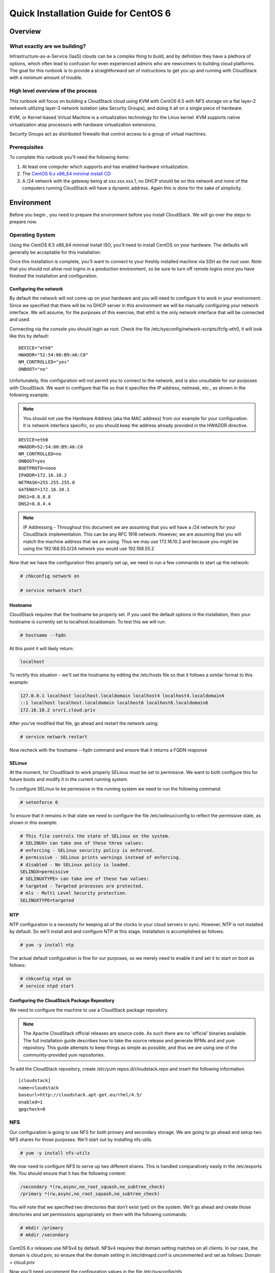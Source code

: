 .. Licensed to the Apache Software Foundation (ASF) under one
   or more contributor license agreements.  See the NOTICE file
   distributed with this work for additional information#
   regarding copyright ownership.  The ASF licenses this file
   to you under the Apache License, Version 2.0 (the
   "License"); you may not use this file except in compliance
   with the License.  You may obtain a copy of the License at
   http://www.apache.org/licenses/LICENSE-2.0
   Unless required by applicable law or agreed to in writing,
   software distributed under the License is distributed on an
   "AS IS" BASIS, WITHOUT WARRANTIES OR CONDITIONS OF ANY
   KIND, either express or implied.  See the License for the
   specific language governing permissions and limitations
   under the License.


Quick Installation Guide for CentOS 6
=====================================

Overview
--------

What exactly are we building?
~~~~~~~~~~~~~~~~~~~~~~~~~~~~~

Infrastructure-as-a-Service (IaaS) clouds can be a complex thing to build, and 
by definition they have a plethora of options, which often lead to confusion 
for even experienced admins who are newcomers to building cloud platforms. The 
goal for this runbook is to provide a straightforward set of instructions to 
get you up and running with CloudStack with a minimum amount of trouble.


High level overview of the process
~~~~~~~~~~~~~~~~~~~~~~~~~~~~~~~~~~

This runbook will focus on building a CloudStack cloud using KVM with CentOS 
6.5 with NFS storage on a flat layer-2 network utilizing layer-3 network 
isolation (aka Security Groups), and doing it all on a single piece of 
hardware.

KVM, or Kernel-based Virtual Machine is a virtualization technology for the 
Linux kernel. KVM supports native virtualization atop processors with hardware 
virtualization extensions.

Security Groups act as distributed firewalls that control access to a group of 
virtual machines.


Prerequisites
~~~~~~~~~~~~~

To complete this runbook you'll need the following items:

#. At least one computer which supports and has enabled hardware virtualization.

#. The `CentOS 6.x x86_64 minimal install CD 
   <http://mirrors.kernel.org/centos/6/isos/x86_64/>`_

#. A /24 network with the gateway being at xxx.xxx.xxx.1, no DHCP should be on 
   this network and none of the computers running CloudStack will have a 
   dynamic address. Again this is done for the sake of simplicity.


Environment
-----------

Before you begin , you need to prepare the environment before you install 
CloudStack. We will go over the steps to prepare now.


Operating System
~~~~~~~~~~~~~~~~

Using the CentOS 6.5 x86_64 minimal install ISO, you'll need to install CentOS 
on your hardware. The defaults will generally be acceptable for this 
installation.

Once this installation is complete, you'll want to connect to your freshly 
installed machine via SSH as the root user. Note that you should not allow 
root logins in a production environment, so be sure to turn off remote logins 
once you have finished the installation and configuration.


.. _conf-network:

Configuring the network
^^^^^^^^^^^^^^^^^^^^^^^

By default the network will not come up on your hardware and you will need to 
configure it to work in your environment. Since we specified that there will 
be no DHCP server in this environment we will be manually configuring your 
network interface. We will assume, for the purposes of this exercise, that 
eth0 is the only network interface that will be connected and used.

Connecting via the console you should login as root. Check the file 
/etc/sysconfig/network-scripts/ifcfg-eth0, it will look like this by default:

::

   DEVICE="eth0"
   HWADDR="52:54:00:B9:A6:C0"
   NM_CONTROLLED="yes"
   ONBOOT="no"

Unfortunately, this configuration will not permit you to connect to the 
network, and is also unsuitable for our purposes with CloudStack. We want to 
configure that file so that it specifies the IP address, netmask, etc., as 
shown in the following example:

.. note:: 
   You should not use the Hardware Address (aka the MAC address) from our 
   example for your configuration. It is network interface specific, so you 
   should keep the address already provided in the HWADDR directive.

:: 

   DEVICE=eth0
   HWADDR=52:54:00:B9:A6:C0
   NM_CONTROLLED=no
   ONBOOT=yes
   BOOTPROTO=none
   IPADDR=172.16.10.2
   NETMASK=255.255.255.0
   GATEWAY=172.16.10.1
   DNS1=8.8.8.8
   DNS2=8.8.4.4

.. note:: 
   IP Addressing - Throughout this document we are assuming that you will have 
   a /24 network for your CloudStack implementation. This can be any RFC 1918 
   network. However, we are assuming that you will match the machine address 
   that we are using. Thus we may use 172.16.10.2 and because you might be 
   using the 192.168.55.0/24 network you would use 192.168.55.2

Now that we have the configuration files properly set up, we need to run a few 
commands to start up the network: 

.. sourcecode:: bash

   # chkconfig network on

   # service network start


.. _conf-hostname:

Hostname
^^^^^^^^

CloudStack requires that the hostname be properly set. If you used the default 
options in the installation, then your hostname is currently set to 
localhost.localdomain. To test this we will run:

.. sourcecode:: bash

   # hostname --fqdn

At this point it will likely return: 

.. sourcecode:: bash

   localhost

To rectify this situation - we'll set the hostname by editing the /etc/hosts 
file so that it follows a similar format to this example:

.. sourcecode:: bash

   127.0.0.1 localhost localhost.localdomain localhost4 localhost4.localdomain4
   ::1 localhost localhost.localdomain localhost6 localhost6.localdomain6
   172.16.10.2 srvr1.cloud.priv

After you've modified that file, go ahead and restart the network using:

.. sourcecode:: bash

   # service network restart

Now recheck with the hostname --fqdn command and ensure that it returns a FQDN 
response


.. _conf-selinux:

SELinux
^^^^^^^

At the moment, for CloudStack to work properly SELinux must be set to 
permissive. We want to both configure this for future boots and modify it in 
the current running system.

To configure SELinux to be permissive in the running system we need to run the 
following command:

.. sourcecode:: bash

   # setenforce 0

To ensure that it remains in that state we need to configure the file 
/etc/selinux/config to reflect the permissive state, as shown in this example:

.. sourcecode:: bash

   # This file controls the state of SELinux on the system.
   # SELINUX= can take one of these three values:
   # enforcing - SELinux security policy is enforced.
   # permissive - SELinux prints warnings instead of enforcing.
   # disabled - No SELinux policy is loaded.
   SELINUX=permissive
   # SELINUXTYPE= can take one of these two values:
   # targeted - Targeted processes are protected,
   # mls - Multi Level Security protection.
   SELINUXTYPE=targeted


.. _conf-ntp:

NTP
^^^

NTP configuration is a necessity for keeping all of the clocks in your cloud 
servers in sync. However, NTP is not installed by default. So we'll install 
and and configure NTP at this stage. Installation is accomplished as follows:

.. sourcecode:: bash

   # yum -y install ntp

The actual default configuration is fine for our purposes, so we merely need 
to enable it and set it to start on boot as follows:

.. sourcecode:: bash

   # chkconfig ntpd on
   # service ntpd start


.. _qigconf-pkg-repo:

Configuring the CloudStack Package Repository
^^^^^^^^^^^^^^^^^^^^^^^^^^^^^^^^^^^^^^^^^^^^^

We need to configure the machine to use a CloudStack package repository. 

.. note:: 
   The Apache CloudStack official releases are source code. As such there are 
   no 'official' binaries available. The full installation guide describes how 
   to take the source release and generate RPMs and and yum repository. This 
   guide attempts to keep things as simple as possible, and thus we are using 
   one of the community-provided yum repositories.

To add the CloudStack repository, create /etc/yum.repos.d/cloudstack.repo and 
insert the following information.

::

   [cloudstack]
   name=cloudstack
   baseurl=http://cloudstack.apt-get.eu/rhel/4.5/
   enabled=1
   gpgcheck=0


NFS
~~~

Our configuration is going to use NFS for both primary and secondary storage. 
We are going to go ahead and setup two NFS shares for those purposes. We'll 
start out by installing nfs-utils.

.. sourcecode:: bash

   # yum -y install nfs-utils

We now need to configure NFS to serve up two different shares. This is handled 
comparatively easily in the /etc/exports file. You should ensure that it has 
the following content:

.. sourcecode:: bash

   /secondary *(rw,async,no_root_squash,no_subtree_check)
   /primary *(rw,async,no_root_squash,no_subtree_check)

You will note that we specified two directories that don't exist (yet) on the 
system. We'll go ahead and create those directories and set permissions 
appropriately on them with the following commands:

.. sourcecode:: bash

   # mkdir /primary
   # mkdir /secondary

CentOS 6.x releases use NFSv4 by default. NFSv4 requires that domain setting 
matches on all clients. In our case, the domain is cloud.priv, so ensure that 
the domain setting in /etc/idmapd.conf is uncommented and set as follows:
Domain = cloud.priv

Now you'll need uncomment the configuration values in the file 
/etc/sysconfig/nfs

.. sourcecode:: bash

   LOCKD_TCPPORT=32803
   LOCKD_UDPPORT=32769
   MOUNTD_PORT=892
   RQUOTAD_PORT=875
   STATD_PORT=662
   STATD_OUTGOING_PORT=2020

Now we need to configure the firewall to permit incoming NFS connections. 
Edit the file /etc/sysconfig/iptables

.. sourcecode:: bash

   -A INPUT -s 172.16.10.0/24 -m state --state NEW -p udp --dport 111 -j ACCEPT
   -A INPUT -s 172.16.10.0/24 -m state --state NEW -p tcp --dport 111 -j ACCEPT
   -A INPUT -s 172.16.10.0/24 -m state --state NEW -p tcp --dport 2049 -j ACCEPT
   -A INPUT -s 172.16.10.0/24 -m state --state NEW -p tcp --dport 32803 -j ACCEPT
   -A INPUT -s 172.16.10.0/24 -m state --state NEW -p udp --dport 32769 -j ACCEPT
   -A INPUT -s 172.16.10.0/24 -m state --state NEW -p tcp --dport 892 -j ACCEPT
   -A INPUT -s 172.16.10.0/24 -m state --state NEW -p udp --dport 892 -j ACCEPT
   -A INPUT -s 172.16.10.0/24 -m state --state NEW -p tcp --dport 875 -j ACCEPT
   -A INPUT -s 172.16.10.0/24 -m state --state NEW -p udp --dport 875 -j ACCEPT
   -A INPUT -s 172.16.10.0/24 -m state --state NEW -p tcp --dport 662 -j ACCEPT
   -A INPUT -s 172.16.10.0/24 -m state --state NEW -p udp --dport 662 -j ACCEPT

Now you can restart the iptables service with the following command:

.. sourcecode:: bash

   # service iptables restart

We now need to configure the nfs service to start on boot and actually start 
it on the host by executing the following commands:

.. sourcecode:: bash

   # service rpcbind start
   # service nfs start
   # chkconfig rpcbind on
   # chkconfig nfs on


Management Server Installation
------------------------------

We're going to install the CloudStack management server and surrounding tools. 


Database Installation and Configuration
~~~~~~~~~~~~~~~~~~~~~~~~~~~~~~~~~~~~~~~

We'll start with installing MySQL and configuring some options to ensure it 
runs well with CloudStack. 

Install by running the following command: 

.. sourcecode:: bash

   # yum -y install mysql-server

With MySQL now installed we need to make a few configuration changes to 
/etc/my.cnf. Specifically we need to add the following options to the [mysqld] 
section:

::

   innodb_rollback_on_timeout=1
   innodb_lock_wait_timeout=600
   max_connections=350
   log-bin=mysql-bin
   binlog-format = 'ROW' 

Now that MySQL is properly configured we can start it and configure it to 
start on boot as follows:

.. sourcecode:: bash 

   # service mysqld start
   # chkconfig mysqld on


Installation
~~~~~~~~~~~~

We are now going to install the management server. We do that by executing the 
following command:

.. sourcecode:: bash

   # yum -y install cloudstack-management

With the application itself installed we can now setup the database, we'll do 
that with the following command and options:

.. sourcecode:: bash

   # cloudstack-setup-databases cloud:password@localhost --deploy-as=root

When this process is finished, you should see a message like "CloudStack has 
successfully initialized the database."

Now that the database has been created, we can take the final step in setting 
up the management server by issuing the following command:

.. sourcecode:: bash

   # cloudstack-setup-management


System Template Setup
~~~~~~~~~~~~~~~~~~~~~

CloudStack uses a number of system VMs to provide functionality for accessing 
the console of virtual machines, providing various networking services, and 
managing various aspects of storage. This step will acquire those system 
images ready for deployment when we bootstrap your cloud.

Now we need to download the system VM template and deploy that to the share we 
just mounted. The management server includes a script to properly manipulate 
the system VMs images.

.. sourcecode:: bash
  
   /usr/share/cloudstack-common/scripts/storage/secondary/cloud-install-sys-tmplt \
   -m /secondary \
   -u http://cloudstack.apt-get.eu/systemvm/4.5/systemvm64template-4.5-kvm.qcow2.bz2 \
   -h kvm -F


That concludes our setup of the management server. We still need to configure 
CloudStack, but we will do that after we get our hypervisor set up.


KVM Setup and Installation
--------------------------

KVM is the hypervisor we'll be using - we will recover the initial setup which 
has already been done on the hypervisor host and cover installation of the 
agent software, you can use the same steps to add additional KVM nodes to your 
CloudStack environment.


Prerequisites
~~~~~~~~~~~~~

We explicitly are using the management server as a compute node as well, which 
means that we have already performed many of the prerequisite steps when 
setting up the management server, but we will list them here for clarity. 
Those steps are:

#. :ref:`conf-network`

#. :ref:`conf-hostname`

#. :ref:`conf-selinux`

#. :ref:`conf-ntp`

#. :ref:`qigconf-pkg-repo`

You shouldn't need to do that for the management server, of course, but any 
additional hosts will need for you to complete the above steps.


Installation
~~~~~~~~~~~~

Installation of the KVM agent is trivial with just a single command, but 
afterwards we'll need to configure a few things.

.. sourcecode:: bash

   # yum -y install cloudstack-agent


KVM Configuration
~~~~~~~~~~~~~~~~~~~~

We have two different parts of KVM to configure, libvirt, and QEMU.


QEMU Configuration
^^^^^^^^^^^^^^^^^^^

KVM configuration is relatively simple at only a single item. We need to edit 
the QEMU VNC configuration. This is done by editing /etc/libvirt/qemu.conf and 
ensuring the following line is present and uncommented.

..

  vnc_listen=0.0.0.0


Libvirt Configuration
^^^^^^^^^^^^^^^^^^^^^^^

CloudStack uses libvirt for managing virtual machines. Therefore it is vital 
that libvirt is configured correctly. Libvirt is a dependency of cloud-agent 
and should already be installed.

#. In order to have live migration working libvirt has to listen for unsecured 
   TCP connections. We also need to turn off libvirts attempt to use Multicast 
   DNS advertising. Both of these settings are in /etc/libvirt/libvirtd.conf

   Set the following paramaters:
   
   ::
   
      listen_tls = 0
      listen_tcp = 1
      tcp_port = "16059"
      auth_tcp = "none"
      mdns_adv = 0

#. Turning on "listen_tcp" in libvirtd.conf is not enough, we have to change 
   the parameters as well we also need to modify /etc/sysconfig/libvirtd:

   Uncomment the following line:

   :: 

      #LIBVIRTD_ARGS="--listen"

#. Restart libvirt

   .. sourcecode:: bash

      # service libvirtd restart


KVM configuration complete
^^^^^^^^^^^^^^^^^^^^^^^^^^^
For the sake of completeness you should check if KVM is running OK on your machine:
   .. sourcecode:: bash
   
      # lsmod | grep kvm
      kvm_intel              55496  0
      kvm                   337772  1 kvm_intel

That concludes our installation and configuration of KVM, and we'll now move 
to using the CloudStack UI for the actual configuration of our cloud.


Configuration
-------------

As we noted before we will be using security groups to provide isolation and 
by default that implies that we'll be using a flat layer-2 network. It also 
means that the simplicity of our setup means that we can use the quick 
installer.


UI Access
~~~~~~~~~

To get access to CloudStack's web interface, merely point your browser to 
http://172.16.10.2:8080/client The default username is 'admin', and the 
default password is 'password'. You should see a splash screen that allows you 
to choose several options for setting up CloudStack. You should choose the 
Continue with Basic Setup option.

You should now see a prompt requiring you to change the password for the admin 
user. Please do so.


Setting up a Zone
~~~~~~~~~~~~~~~~~

A zone is the largest organization entity in CloudStack - and we'll be 
creating one, this should be the screen that you see in front of you now. And 
for us there are 5 pieces of information that we need.

#. Name - we will set this to the ever-descriptive 'Zone1' for our cloud.

#. Public DNS 1 - we will set this to '8.8.8.8' for our cloud.

#. Public DNS 2 - we will set this to '8.8.4.4' for our cloud.

#. Internal DNS1 - we will also set this to '8.8.8.8' for our cloud.

#. Internal DNS2 - we will also set this to '8.8.4.4' for our cloud. 

.. note:: 
   CloudStack distinguishes between internal and public DNS. Internal DNS is 
   assumed to be capable of resolving internal-only hostnames, such as your 
   NFS server’s DNS name. Public DNS is provided to the guest VMs to resolve 
   public IP addresses. You can enter the same DNS server for both types, but 
   if you do so, you must make sure that both internal and public IP addresses 
   can route to the DNS server. In our specific case we will not use any names 
   for resources internally, and we have indeed them set to look to the same 
   external resource so as to not add a namerserver setup to our list of 
   requirements.


Pod Configuration
~~~~~~~~~~~~~~~~~

Now that we've added a Zone, the next step that comes up is a prompt for 
information regading a pod. Which is looking for several items.

#. Name - We'll use Pod1 for our cloud.

#. Gateway - We'll use 172.16.10.1 as our gateway

#. Netmask - We'll use 255.255.255.0

#. Start/end reserved system IPs - we will use 172.16.10.10-172.16.10.20

#. Guest gateway - We'll use 172.16.10.1

#. Guest netmask - We'll use 255.255.255.0

#. Guest start/end IP - We'll use 172.16.10.30-172.16.10.200


Cluster
~~~~~~~

Now that we've added a Zone, we need only add a few more items for configuring 
the cluster.

#. Name - We'll use Cluster1

#. Hypervisor - Choose KVM

You should be prompted to add the first host to your cluster at this point. 
Only a few bits of information are needed.

#. Hostname - we'll use the IP address 172.16.10.2 since we didn't set up a 
   DNS server.

#. Username - we'll use 'root'

#. Password - enter the operating system password for the root user


Primary Storage
^^^^^^^^^^^^^^^

With your cluster now setup - you should be prompted for primary storage 
information. Choose NFS as the storage type and then enter the following 
values in the fields:

#. Name - We'll use 'Primary1'

#. Server - We'll be using the IP address 172.16.10.2

#. Path - Well define /primary as the path we are using


Secondary Storage
^^^^^^^^^^^^^^^^^

If this is a new zone, you'll be prompted for secondary storage information - 
populate it as follows:

#. NFS server - We'll use the IP address 172.16.10.2

#. Path - We'll use /secondary

Now, click Launch and your cloud should begin setup - it may take several 
minutes depending on your internet connection speed for setup to finalize.

That's it, you are done with installation of your Apache CloudStack cloud.

